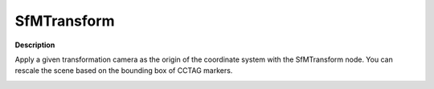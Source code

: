 SfMTransform
============

**Description**

Apply a given transformation camera as the origin of the coordinate
system with the SfMTransform node. You can rescale the scene based on
the bounding box of CCTAG markers.

|image0|

.. |image0| image:: sfm-transform.jpg
   :target: sfm-transform.jpg

